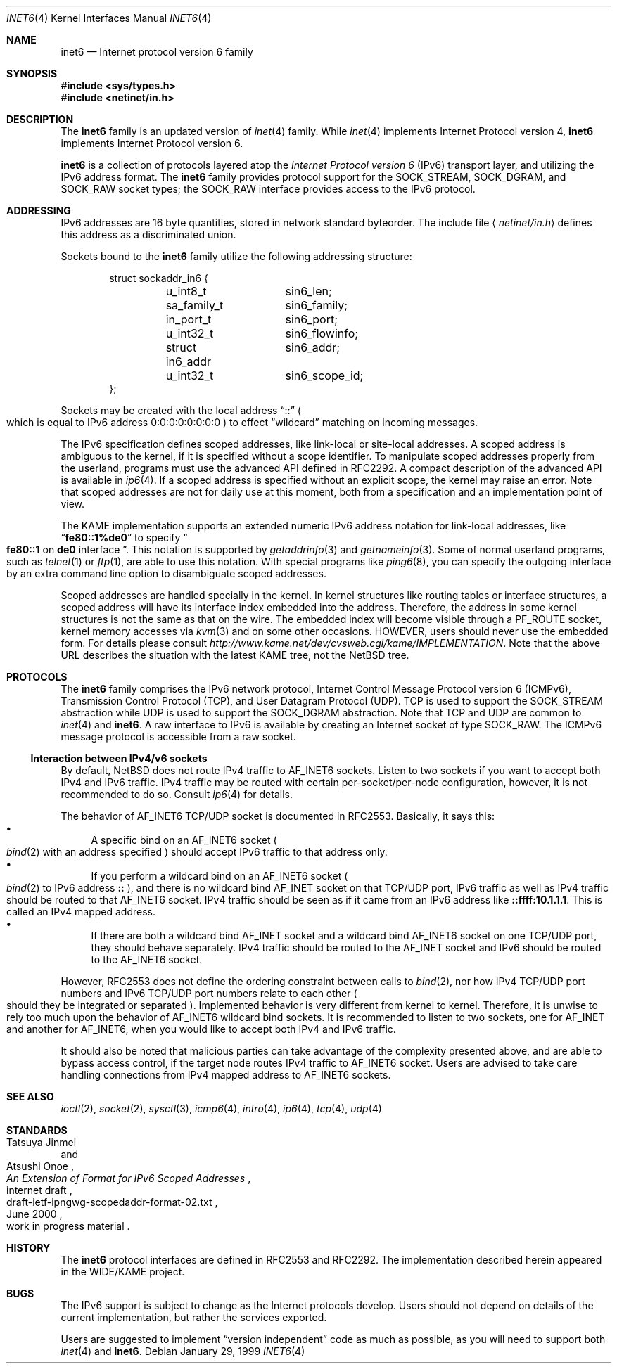.\"	$NetBSD: inet6.4,v 1.23.2.1 2002/06/07 19:24:56 thorpej Exp $
.\"	$KAME: inet6.4,v 1.18 2000/11/24 08:50:32 itojun Exp $
.\"
.\" Copyright (C) 1995, 1996, 1997, and 1998 WIDE Project.
.\" All rights reserved.
.\"
.\" Redistribution and use in source and binary forms, with or without
.\" modification, are permitted provided that the following conditions
.\" are met:
.\" 1. Redistributions of source code must retain the above copyright
.\"    notice, this list of conditions and the following disclaimer.
.\" 2. Redistributions in binary form must reproduce the above copyright
.\"    notice, this list of conditions and the following disclaimer in the
.\"    documentation and/or other materials provided with the distribution.
.\" 3. Neither the name of the project nor the names of its contributors
.\"    may be used to endorse or promote products derived from this software
.\"    without specific prior written permission.
.\"
.\" THIS SOFTWARE IS PROVIDED BY THE PROJECT AND CONTRIBUTORS ``AS IS'' AND
.\" ANY EXPRESS OR IMPLIED WARRANTIES, INCLUDING, BUT NOT LIMITED TO, THE
.\" IMPLIED WARRANTIES OF MERCHANTABILITY AND FITNESS FOR A PARTICULAR PURPOSE
.\" ARE DISCLAIMED.  IN NO EVENT SHALL THE PROJECT OR CONTRIBUTORS BE LIABLE
.\" FOR ANY DIRECT, INDIRECT, INCIDENTAL, SPECIAL, EXEMPLARY, OR CONSEQUENTIAL
.\" DAMAGES (INCLUDING, BUT NOT LIMITED TO, PROCUREMENT OF SUBSTITUTE GOODS
.\" OR SERVICES; LOSS OF USE, DATA, OR PROFITS; OR BUSINESS INTERRUPTION)
.\" HOWEVER CAUSED AND ON ANY THEORY OF LIABILITY, WHETHER IN CONTRACT, STRICT
.\" LIABILITY, OR TORT (INCLUDING NEGLIGENCE OR OTHERWISE) ARISING IN ANY WAY
.\" OUT OF THE USE OF THIS SOFTWARE, EVEN IF ADVISED OF THE POSSIBILITY OF
.\" SUCH DAMAGE.
.\"
.Dd January 29, 1999
.Dt INET6 4
.Os
.Sh NAME
.Nm inet6
.Nd Internet protocol version 6 family
.Sh SYNOPSIS
.Fd #include \*[Lt]sys/types.h\*[Gt]
.Fd #include \*[Lt]netinet/in.h\*[Gt]
.Sh DESCRIPTION
The
.Nm
family is an updated version of
.Xr inet 4
family.
While
.Xr inet 4
implements Internet Protocol version 4,
.Nm
implements Internet Protocol version 6.
.Pp
.Nm
is a collection of protocols layered atop the
.Em Internet Protocol version 6
.Pq Tn IPv6
transport layer, and utilizing the IPv6 address format.
The
.Nm
family provides protocol support for the
.Dv SOCK_STREAM , SOCK_DGRAM ,
and
.Dv SOCK_RAW
socket types; the
.Dv SOCK_RAW
interface provides access to the
.Tn IPv6
protocol.
.Sh ADDRESSING
IPv6 addresses are 16 byte quantities, stored in network standard byteorder.
The include file
.Aq Pa netinet/in.h
defines this address
as a discriminated union.
.Pp
Sockets bound to the
.Nm
family utilize the following addressing structure:
.Bd -literal -offset indent
struct sockaddr_in6 {
	u_int8_t	sin6_len;
	sa_family_t	sin6_family;
	in_port_t	sin6_port;
	u_int32_t	sin6_flowinfo;
	struct in6_addr	sin6_addr;
	u_int32_t	sin6_scope_id;
};
.Ed
.Pp
Sockets may be created with the local address
.Dq Dv ::
.Po
which is equal to IPv6 address
.Dv 0:0:0:0:0:0:0:0
.Pc
to effect
.Dq wildcard
matching on incoming messages.
.Pp
The IPv6 specification defines scoped addresses,
like link-local or site-local addresses.
A scoped address is ambiguous to the kernel,
if it is specified without a scope identifier.
To manipulate scoped addresses properly from the userland,
programs must use the advanced API defined in RFC2292.
A compact description of the advanced API is available in
.Xr ip6 4 .
If a scoped address is specified without an explicit scope,
the kernel may raise an error.
Note that scoped addresses are not for daily use at this moment,
both from a specification and an implementation point of view.
.Pp
The KAME implementation supports an extended numeric IPv6 address notation
for link-local addresses,
like
.Dq Li fe80::1%de0
to specify
.Do
.Li fe80::1
on
.Li de0
interface
.Dc .
This notation is supported by
.Xr getaddrinfo 3
and
.Xr getnameinfo 3 .
Some of normal userland programs, such as
.Xr telnet 1
or
.Xr ftp 1 ,
are able to use this notation.
With special programs
like
.Xr ping6 8 ,
you can specify the outgoing interface by an extra command line option
to disambiguate scoped addresses.
.Pp
Scoped addresses are handled specially in the kernel.
In kernel structures like routing tables or interface structures,
a scoped address will have its interface index embedded into the address.
Therefore,
the address in some kernel structures is not the same as that on the wire.
The embedded index will become visible through a
.Dv PF_ROUTE
socket, kernel memory accesses via
.Xr kvm 3
and on some other occasions.
HOWEVER, users should never use the embedded form.
For details please consult
.Pa http://www.kame.net/dev/cvsweb.cgi/kame/IMPLEMENTATION .
Note that the above URL describes the situation with the latest KAME tree,
not the
.Nx
tree.
.Sh PROTOCOLS
The
.Nm
family comprises the
.Tn IPv6
network protocol, Internet Control
Message Protocol version 6
.Pq Tn ICMPv6 ,
Transmission Control Protocol
.Pq Tn TCP ,
and User Datagram Protocol
.Pq Tn UDP .
.Tn TCP
is used to support the
.Dv SOCK_STREAM
abstraction while
.Tn UDP
is used to support the
.Dv SOCK_DGRAM
abstraction.
Note that
.Tn TCP
and
.Tn UDP
are common to
.Xr inet 4
and
.Nm inet6 .
A raw interface to
.Tn IPv6
is available
by creating an Internet socket of type
.Dv SOCK_RAW .
The
.Tn ICMPv6
message protocol is accessible from a raw socket.
.\" .Pp
.\" The 128-bit IPv6 address contains both network and host parts.
.\" However, direct examination of addresses is discouraged.
.\" For those programs which absolutely need to break addresses
.\" into their component parts, the following
.\" .Xr ioctl 2
.\" commands are provided for a datagram socket in the
.\" .Nm
.\" domain; they have the same form as the
.\" .Dv SIOCIFADDR
.\" command (see
.\" .Xr intro 4 ) .
.\" .Pp
.\" .Bl -tag -width SIOCSIFNETMASK
.\" .It Dv SIOCSIFNETMASK
.\" Set interface network mask.
.\" The network mask defines the network part of the address;
.\" if it contains more of the address than the address type would indicate,
.\" then subnets are in use.
.\" .It Dv SIOCGIFNETMASK
.\" Get interface network mask.
.\" .El
.\" .Sh ROUTING
.\" The current implementation of Internet protocols includes some routing-table
.\" adaptations to provide enhanced caching of certain end-to-end
.\" information necessary for Transaction TCP and Path MTU Discovery.  The
.\" following changes are the most significant:
.\" .Bl -enum
.\" .It
.\" All IP routes, except those with the
.\" .Dv RTF_CLONING
.\" flag and those to multicast destinations, have the
.\" .Dv RTF_PRCLONING
.\" flag forcibly enabled (they are thus said to be
.\" .Dq "protocol cloning" ).
.\" .It
.\" When the last reference to an IP route is dropped, the route is
.\" examined to determine if it was created by cloning such a route.  If
.\" this is the case, the
.\" .Dv RTF_PROTO3
.\" flag is turned on, and the expiration timer is initialized to go off
.\" in net.inet.ip.rtexpire seconds.  If such a route is re-referenced,
.\" the flag and expiration timer are reset.
.\" .It
.\" A kernel timeout runs once every ten minutes, or sooner if there are
.\" soon-to-expire routes in the kernel routing table, and deletes the
.\" expired routes.
.\" .El
.\" .Pp
.\" A dynamic process is in place to modify the value of
.\" net.inet.ip.rtexpire if the number of cached routes grows too large.
.\" If after an expiration run there are still more than
.\" net.inet.ip.rtmaxcache unreferenced routes remaining, the rtexpire
.\" value is multiplied by 3/4, and any routes which have longer
.\" expiration times have those times adjusted.  This process is damped
.\" somewhat by specification of a minimum rtexpire value
.\" (net.inet.ip.rtminexpire), and by restricting the reduction to once in
.\" a ten-minute period.
.\" .Pp
.\" If some external process deletes the original route from which a
.\" protocol-cloned route was generated, the ``child route'' is deleted.
.\" (This is actually a generic mechanism in the routing code support for
.\" protocol-requested cloning.)
.\" .Pp
.\" No attempt is made to manage routes which were not created by protocol
.\" cloning; these are assumed to be static, under the management of an
.\" external routing process, or under the management of a link layer
.\" (e.g.,
.\" .Tn ARP
.\" for Ethernets).
.\" .Pp
.\" Only certain types of network activity will result in the cloning of a
.\" route using this mechanism.  Specifically, those protocols (such as
.\" .Tn TCP
.\" and
.\" .Tn UDP )
.\" which themselves cache a long-lasting reference to route for a destination
.\" will trigger the mechanism; whereas raw
.\" .Tn IP
.\" packets, whether locally-generated or forwarded, will not.
.Ss Interaction between IPv4/v6 sockets
By default,
.Nx
does not route IPv4 traffic to
.Dv AF_INET6
sockets.
Listen to two sockets if you want to accept both IPv4 and IPv6 traffic.
IPv4 traffic may be routed with certain
per-socket/per-node configuration, however, it is not recommended to do so.
Consult
.Xr ip6 4
for details.
.Pp
The behavior of
.Dv AF_INET6
TCP/UDP socket is documented in RFC2553.
Basically, it says this:
.Bl -bullet -compact
.It
A specific bind on an
.Dv AF_INET6
socket
.Po
.Xr bind 2
with an address specified
.Pc
should accept IPv6 traffic to that address only.
.It
If you perform a wildcard bind
on an
.Dv AF_INET6
socket
.Po
.Xr bind 2
to IPv6 address
.Li ::
.Pc ,
and there is no wildcard bind
.Dv AF_INET
socket on that TCP/UDP port, IPv6 traffic as well as IPv4 traffic
should be routed to that
.Dv AF_INET6
socket.
IPv4 traffic should be seen as if it came from an IPv6 address like
.Li ::ffff:10.1.1.1 .
This is called an IPv4 mapped address.
.It
If there are both a wildcard bind
.Dv AF_INET
socket and a wildcard bind
.Dv AF_INET6
socket on one TCP/UDP port, they should behave separately.
IPv4 traffic should be routed to the
.Dv AF_INET
socket and IPv6 should be routed to the
.Dv AF_INET6
socket.
.El
.Pp
However, RFC2553 does not define the ordering constraint between calls to
.Xr bind 2 ,
nor how IPv4 TCP/UDP port numbers and IPv6 TCP/UDP port numbers
relate to each other
.Po
should they be integrated or separated
.Pc .
Implemented behavior is very different from kernel to kernel.
Therefore, it is unwise to rely too much upon the behavior of
.Dv AF_INET6
wildcard bind sockets.
It is recommended to listen to two sockets, one for
.Dv AF_INET
and another for
.Dv AF_INET6 ,
when you would like to accept both IPv4 and IPv6 traffic.
.Pp
It should also be noted that
malicious parties can take advantage of the complexity presented above,
and are able to bypass access control,
if the target node routes IPv4 traffic to
.Dv AF_INET6
socket.
Users are advised to take care handling connections
from IPv4 mapped address to
.Dv AF_INET6
sockets.
.Sh SEE ALSO
.Xr ioctl 2 ,
.Xr socket 2 ,
.Xr sysctl 3 ,
.Xr icmp6 4 ,
.Xr intro 4 ,
.Xr ip6 4 ,
.Xr tcp 4 ,
.Xr udp 4
.Sh STANDARDS
.Rs
.%A Tatsuya Jinmei
.%A Atsushi Onoe
.%T "An Extension of Format for IPv6 Scoped Addresses"
.%R internet draft
.%D June 2000
.%N draft-ietf-ipngwg-scopedaddr-format-02.txt
.%O work in progress material
.Re
.Sh HISTORY
The
.Nm
protocol interfaces are defined in RFC2553 and RFC2292.
The implementation described herein appeared in the WIDE/KAME project.
.Sh BUGS
The IPv6 support is subject to change as the Internet protocols develop.
Users should not depend on details of the current implementation,
but rather the services exported.
.Pp
Users are suggested to implement
.Dq version independent
code as much as possible, as you will need to support both
.Xr inet 4
and
.Nm inet6 .

